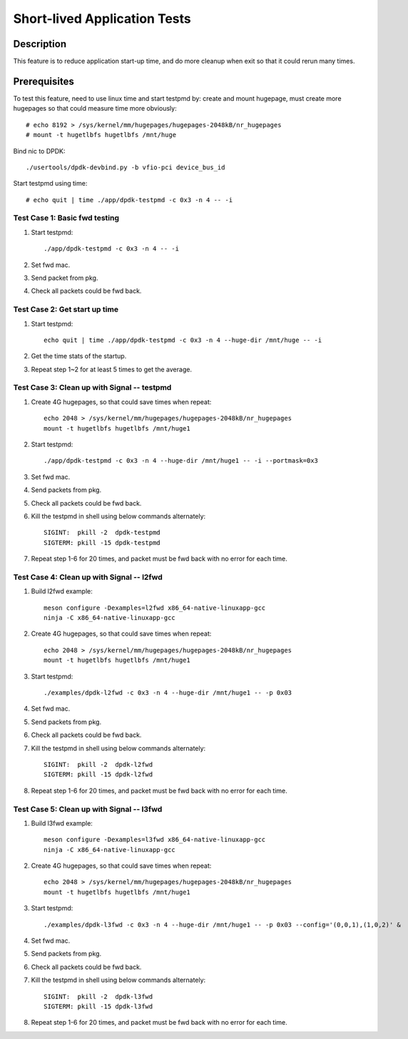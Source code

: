 .. SPDX-License-Identifier: BSD-3-Clause
   Copyright(c) 2019 Intel Corporation

=============================
Short-lived Application Tests
=============================

Description
===========
This feature is to reduce application start-up time, and do more
cleanup when exit so that it could rerun many times.

Prerequisites
=============

To test this feature, need to use linux time and start testpmd by: create
and mount hugepage, must create more hugepages so that could measure time more
obviously::

        # echo 8192 > /sys/kernel/mm/hugepages/hugepages-2048kB/nr_hugepages
        # mount -t hugetlbfs hugetlbfs /mnt/huge

Bind nic to DPDK::

        ./usertools/dpdk-devbind.py -b vfio-pci device_bus_id

Start testpmd using time::

        # echo quit | time ./app/dpdk-testpmd -c 0x3 -n 4 -- -i


Test Case 1: Basic fwd testing
------------------------------

1. Start testpmd::

      ./app/dpdk-testpmd -c 0x3 -n 4 -- -i

2. Set fwd mac.

3. Send packet from pkg.

4. Check all packets could be fwd back.

Test Case 2: Get start up time
------------------------------

1. Start testpmd::

    echo quit | time ./app/dpdk-testpmd -c 0x3 -n 4 --huge-dir /mnt/huge -- -i

2. Get the time stats of the startup.

3. Repeat step 1~2 for at least 5 times to get the average.

Test Case 3: Clean up with Signal -- testpmd
--------------------------------------------

1. Create 4G hugepages, so that could save times when repeat::

    echo 2048 > /sys/kernel/mm/hugepages/hugepages-2048kB/nr_hugepages
    mount -t hugetlbfs hugetlbfs /mnt/huge1

2. Start testpmd::

    ./app/dpdk-testpmd -c 0x3 -n 4 --huge-dir /mnt/huge1 -- -i --portmask=0x3

3. Set fwd mac.

4. Send packets from pkg.

5. Check all packets could be fwd back.

6. Kill the testpmd in shell using below commands alternately::

    SIGINT:  pkill -2  dpdk-testpmd
    SIGTERM: pkill -15 dpdk-testpmd

7. Repeat step 1-6 for 20 times, and packet must be fwd back with no error for each time.

Test Case 4: Clean up with Signal -- l2fwd
------------------------------------------

1. Build l2fwd example::

    meson configure -Dexamples=l2fwd x86_64-native-linuxapp-gcc
    ninja -C x86_64-native-linuxapp-gcc

2. Create 4G hugepages, so that could save times when repeat::

    echo 2048 > /sys/kernel/mm/hugepages/hugepages-2048kB/nr_hugepages
    mount -t hugetlbfs hugetlbfs /mnt/huge1

3. Start testpmd::

    ./examples/dpdk-l2fwd -c 0x3 -n 4 --huge-dir /mnt/huge1 -- -p 0x03

4. Set fwd mac.

5. Send packets from pkg.

6. Check all packets could be fwd back.

7. Kill the testpmd in shell using below commands alternately::

    SIGINT:  pkill -2  dpdk-l2fwd
    SIGTERM: pkill -15 dpdk-l2fwd

8. Repeat step 1-6 for 20 times, and packet must be fwd back with no error for each time.

Test Case 5: Clean up with Signal -- l3fwd
------------------------------------------

1. Build l3fwd example::

    meson configure -Dexamples=l3fwd x86_64-native-linuxapp-gcc
    ninja -C x86_64-native-linuxapp-gcc

2. Create 4G hugepages, so that could save times when repeat::

      echo 2048 > /sys/kernel/mm/hugepages/hugepages-2048kB/nr_hugepages
      mount -t hugetlbfs hugetlbfs /mnt/huge1

3. Start testpmd::

     ./examples/dpdk-l3fwd -c 0x3 -n 4 --huge-dir /mnt/huge1 -- -p 0x03 --config='(0,0,1),(1,0,2)' &

4. Set fwd mac.

5. Send packets from pkg.

6. Check all packets could be fwd back.

7. Kill the testpmd in shell using below commands alternately::

    SIGINT:  pkill -2  dpdk-l3fwd
    SIGTERM: pkill -15 dpdk-l3fwd

8. Repeat step 1-6 for 20 times, and packet must be fwd back with no error for each time.
